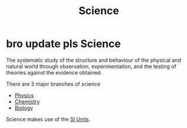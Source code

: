 :PROPERTIES:
:ID:       d71b34eb-8498-42ed-b145-37f3b81061f8
:END:
#+title: Science
* bro update pls Science

The systematic study of the structure and behaviour of the physical and natural world through observation, experimentation, and the testing of theories against the evidence obtained.

There are 3 major branches of science
- [[id:d12686a4-ae40-4a9c-b680-f1225d53b19a][Physics]]
- [[id:ab7d1a3c-f52c-4872-bad5-a950ce8187a7][Chemistry]]
- [[id:dc75538e-3d3f-47b2-9bbb-4aef87e6df81][Biology]]

Science makes use of the [[id:4d6216d5-3d24-415b-bd06-83a9f9ef7469][SI Units]].
